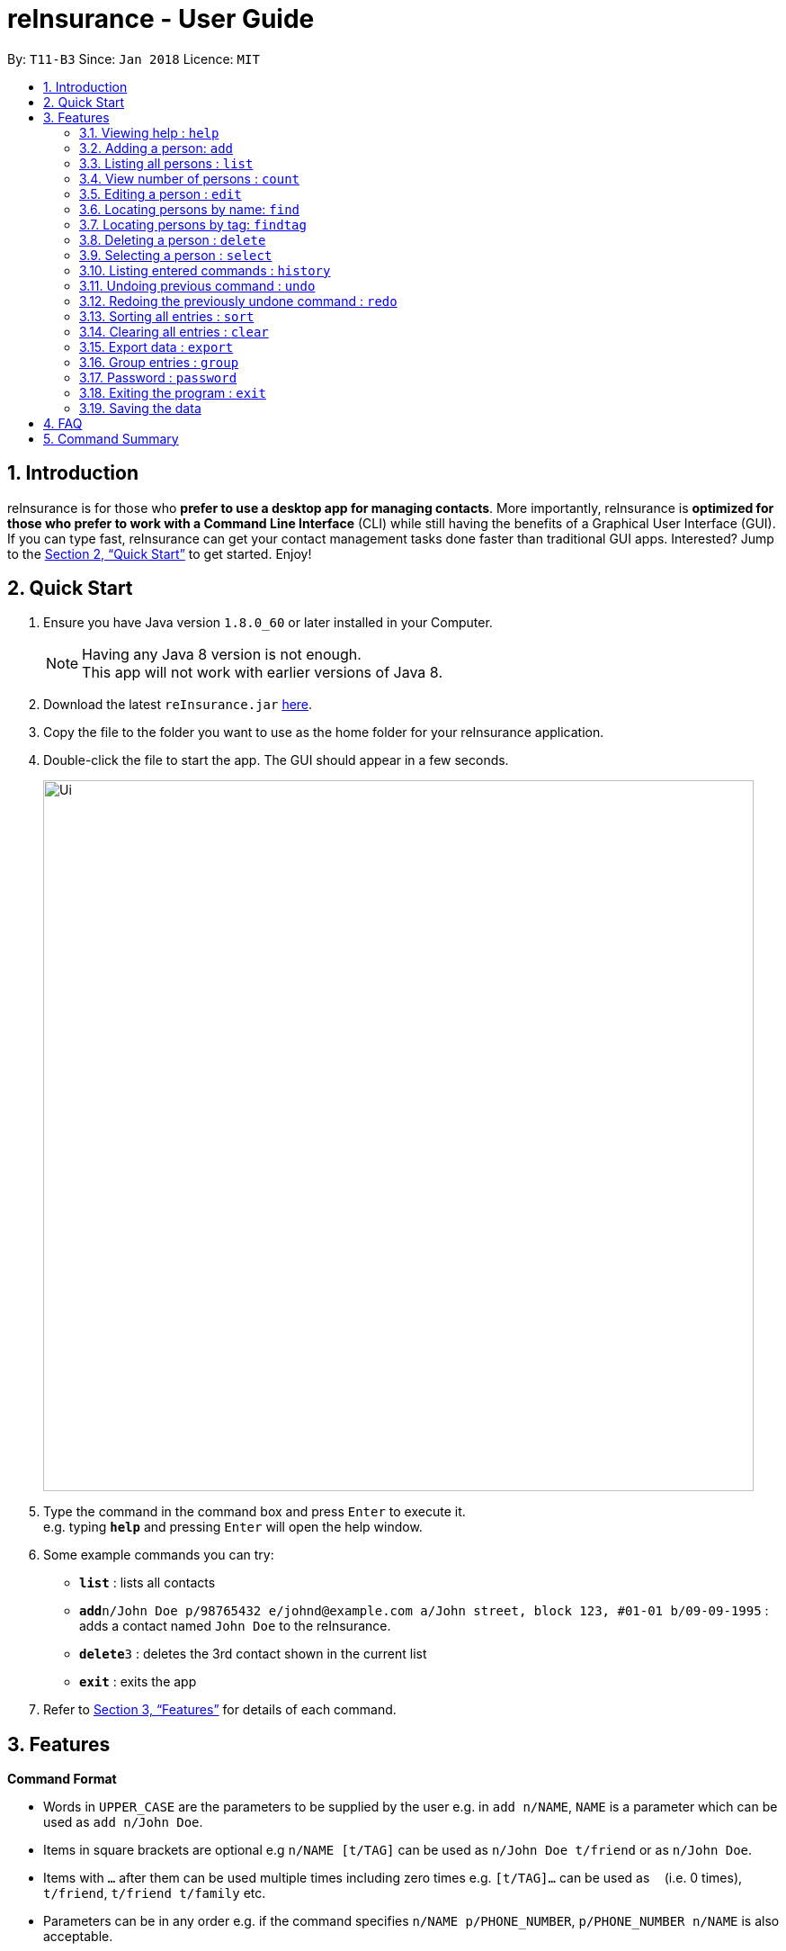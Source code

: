 = reInsurance - User Guide
:toc:
:toc-title:
:toc-placement: preamble
:sectnums:
:imagesDir: images
:stylesDir: stylesheets
:xrefstyle: full
:experimental:
ifdef::env-github[]
:tip-caption: :bulb:
:note-caption: :information_source:
endif::[]
:repoURL: https://github.com/CS2103JAN2018-T11-B3/main

By: `T11-B3`      Since: `Jan 2018`      Licence: `MIT`

== Introduction

reInsurance is for those who *prefer to use a desktop app for managing contacts*. More importantly, reInsurance is *optimized for those who prefer to work with a Command Line Interface* (CLI) while still having the benefits of a Graphical User Interface (GUI). If you can type fast, reInsurance can get your contact management tasks done faster than traditional GUI apps. Interested? Jump to the <<Quick Start>> to get started. Enjoy!

== Quick Start

.  Ensure you have Java version `1.8.0_60` or later installed in your Computer.
+
[NOTE]
Having any Java 8 version is not enough. +
This app will not work with earlier versions of Java 8.
+
.  Download the latest `reInsurance.jar` link:https://github.com/CS2103JAN2018-T11-B3/main/releases[here].
.  Copy the file to the folder you want to use as the home folder for your reInsurance application.
.  Double-click the file to start the app. The GUI should appear in a few seconds.
+
image::Ui.png[width="790"]
+
.  Type the command in the command box and press kbd:[Enter] to execute it. +
e.g. typing *`help`* and pressing kbd:[Enter] will open the help window.
.  Some example commands you can try:

* *`list`* : lists all contacts
* **`add`**`n/John Doe p/98765432 e/johnd@example.com a/John street, block 123, #01-01 b/09-09-1995` : adds a contact named `John Doe` to the reInsurance.
* **`delete`**`3` : deletes the 3rd contact shown in the current list
* *`exit`* : exits the app

.  Refer to <<Features>> for details of each command.

[[Features]]
== Features

====
*Command Format*

* Words in `UPPER_CASE` are the parameters to be supplied by the user e.g. in `add n/NAME`, `NAME` is a parameter which can be used as `add n/John Doe`.
* Items in square brackets are optional e.g `n/NAME [t/TAG]` can be used as `n/John Doe t/friend` or as `n/John Doe`.
* Items with `…`​ after them can be used multiple times including zero times e.g. `[t/TAG]...` can be used as `{nbsp}` (i.e. 0 times), `t/friend`, `t/friend t/family` etc.
* Parameters can be in any order e.g. if the command specifies `n/NAME p/PHONE_NUMBER`, `p/PHONE_NUMBER n/NAME` is also acceptable.
====

=== Viewing help : `help`

Format: `help`, Alias: `h`

[TIP]
The help page can be accessed by moving the mouse over `Help` section of the navigation bar then clicking `Help`. The help page can also be accessed by pressing `F1` on the keyboard.

// tag::add[]
=== Adding a person: `add`

Adds a person to reInsurance +
Format: `add n/NAME p/PHONE_NUMBER e/EMAIL a/ADDRESS b/BIRTHDAY [d/APPOINTMENT] [t/TAG] [i/INSURANCE[COMMISSION]] [g/GROUP] ...` Alias: `a`

[TIP]
A person can have any number of tags, appointment and insurance plans (including 0) but only one group
Dates are in the format dd-mm-yyyy

Examples:

* `add n/John Doe p/98765432 e/johnd@example.com a/311, Clementi Ave 2, #02-25 b/09-12-1994 d/05-05-2018 g/PRIORITY t/friends i/Health`
* `add n/Betsy Crowe t/friend e/betsycrowe@example.com a/Newgate Prison p/1234567 b/29-10-1992 g/friends t/criminal i/General `

// tag::insurance[]
==== Adding an insurance: Prefix: "i/"

Add one or more insurance to a person +
Format: `i/INSURANCE[COMMISSION]`

[TIP]
A person can have any number of insurances, to add in the commission of a particular insurance simply put the amount immediately after the insurance name and inside a '[]' or a '{}' bracket.

Examples:

* `add n/Jeremy Lee p/82286918 e/sebry9@gmail.com a/311, Clementi Ave 2, #02-25 b/09-12-1994 i/Health[10] i/General{20}`
// end::insurance[]

=== Listing all persons : `list`

Shows a list of all persons in reInsurance. +
Format: `list` Alias: `l`

// tag::count[]
=== View number of persons : `count`

Returns the number of clients stored in the reInsurance application
Format: `count`

// end::count[]

// tag::edit[]
=== Editing a person : `edit`

Edits an existing person in the reInsurance. +
Format: `edit INDEX [n/NAME] [p/PHONE] [e/EMAIL] [a/ADDRESS] [b/BIRTHDAY] [d/APPOINTMENT] [t/TAG] [i/INSURANCE]...` Alias: `e`

****
* Edits the person at the specified `INDEX`. The index refers to the index number shown in the last person listing. The index *must be a positive integer* 1, 2, 3, ...
* At least one of the optional fields must be
provided.
* Existing values will be updated to the input values.
* When editing tags, the existing tags of the person will be removed i.e adding of tags is not cumulative.
* You can remove all the person's tags or insurance by typing `t/` for tags and 'i/' for insurances without specifying any tags after it.
****

Examples:

* `edit 1 p/91234567 e/johndoe@example.com` +
Edits the phone number and email address of the 1st person to be `91234567` and `johndoe@example.com` respectively.
* `edit 2 n/Betsy Crower t/` +
Edits the name of the 2nd person to be `Betsy Crower` and clears all existing tags.

[TIP]
Clearing the application can also be done by moving the mouse over `File` section of the navigation bar then clicking `Clear`.

=== Locating persons by name: `find`

Finds persons whose names contain any of the given keywords. +
Format: `find KEYWORD [MORE_KEYWORDS]` Alias: `f`

****
* The search is case insensitive. e.g `hans` will match `Hans`
* The order of the keywords does not matter. e.g. `Hans Bo` will match `Bo Hans`
* Only the name is searched.
* Only full words will be matched e.g. `Han` will not match `Hans`
* Persons matching at least one keyword will be returned (i.e. `OR` search). e.g. `Hans Bo` will return `Hans Gruber`, `Bo Yang`
****

Examples:

* `find John` +
Returns `john` and `John Doe`
* `find Betsy Tim John` +
Returns any person having names `Betsy`, `Tim`, or `John`

// tag::findtag[]
=== Locating persons by tag: `findtag`

Finds persons whose names contain any of the given tags. +
Format: `findtag KEYWORD [MORE_KEYWORDS]`

****
* The search is case insensitive. e.g `friends` will match `Friends`
* The order of the tags does not matter. e.g. `Friends Colleagues` will match `Colleagues Friends`
* Only the tag is searched.
* Only full words will be matched e.g. `Friend` will not match `Friends`
* Persons matching at least one tag will be returned (i.e. `OR` search).
****

Examples:

* `find Friends` +
Returns any person having tag `Friends`
* `find Friends Colleagues Neighbours` +
Returns any person having tags `Friends`, `Colleagues`, or `Neighbours`

=== Deleting a person : `delete`

Deletes the specified person from reInsurance. +
Format: `delete INDEX` Alias: `d`

****
* Deletes the person at the specified `INDEX`.
* The index refers to the index number shown in the most recent listing.
* The index *must be a positive integer* 1, 2, 3, ...
****

Examples:

* `list` +
`delete 2` +
Deletes the 2nd person in the reInsurance.
* `find Betsy` +
`delete 1` +
Deletes the 1st person in the results of the `find` command.

=== Selecting a person : `select`

Selects the person identified by the index number used in the last person listing. +
Format: `select INDEX` Alias: `s`

****
* Selects the person and loads the Google search page the person at the specified `INDEX`.
* The index refers to the index number shown in the most recent listing.
* The index *must be a positive integer* `1, 2, 3, ...`
****

Examples:

* `list` +
`select 2` +
Selects the 2nd person in reInsurance.
* `find Betsy` +
`select 1` +
Selects the 1st person in the results of the `find` command.

=== Listing entered commands : `history`

Lists all the commands that you have entered in reverse chronological order. +
Format: `history`

[NOTE]
====
Pressing the kbd:[&uarr;] and kbd:[&darr;] arrows will display the previous and next input respectively in the command box.
====

// tag::undoredo[]
=== Undoing previous command : `undo`

Restores reInsurance to the state before the previous _undoable_ command was executed. +
Format: `undo` Alias: `u`

[NOTE]
====
Undoable commands: those commands that modify reInsurance's content (`add`, `delete`, `edit` and `clear`).
====

Examples:

* `delete 1` +
`list` +
`undo` (reverses the `delete 1` command) +

* `select 1` +
`list` +
`undo` +
The `undo` command fails as there are no undoable commands executed previously.

* `delete 1` +
`clear` +
`undo` (reverses the `clear` command) +
`undo` (reverses the `delete 1` command) +

=== Redoing the previously undone command : `redo`

Reverses the most recent `undo` command. +
Format: `redo` Alias: `r`

Examples:

* `delete 1` +
`undo` (reverses the `delete 1` command) +
`redo` (reapplies the `delete 1` command) +

* `delete 1` +
`redo` +
The `redo` command fails as there are no `undo` commands executed previously.

* `delete 1` +
`clear` +
`undo` (reverses the `clear` command) +
`undo` (reverses the `delete 1` command) +
`redo` (reapplies the `delete 1` command) +
`redo` (reapplies the `clear` command) +
// end::undoredo[]

// tag::sort[]
=== Sorting all entries : `sort`

Sort all entries from reInsurance by given condition in lexicographical order. +
Format: `sort`
// end::sort[]

=== Clearing all entries : `clear`

Clears all entries from reInsurance. +
Alias: `c` +
Format: `clear` Alias: `c`

[TIP]
Clearing all entries from reInsurance can also be done by moving the mouse over `File` section of the navigation bar then clicking `Clear`.

// tag::export[]
=== Export data : `export`

Exports the data from the specified export type: `calendar` or `portfolio` (case insensitive). +
Format: `export EXPORT_TYPE`

Exports the portfolio to a specified export location. +
Format `export portfolio FILENAME`.

Examples:

* `export calendar` +
Exports the birthday and appointment data to Google Calendar
** When running this command, you will be prompted to enter your credentials to your Google Account. DO NOT EXIT THE BROWSER. This will stall the application.
** After entering credentials, you will be asked if reInsurance can access your account at a page as pictured below. +
image::calendar_access.png[width="600"]
** Hit `ALLOW` to proceed the export or `CANCEL` to deny reInsurance access.
* `export portfolio` +
Exports the data in the portfolio to a `portfolio.csv` file.
* `export portfolio my_data` +
Exports the data in the portfolio to a `my_data.csv` file.

[NOTE]
====
* Coming in v2.0, there will be more options on the types of data to export.
* As of v1.5, the application handles the command for the portfolio and calendar.
* Default destination file is at `portfolio.csv` for the `export portfolio` command.
* The default calendar created in Google Calendars is titled `reInsurance Events`, which contains birthdays and appointments.
* Coming in v2.0, the user will be able to specify what the created calendar is called.
====
// end:export[]

// tag::group[]
=== Group entries : `group`

Group all entries under the same group from reInsurance. +
Format: `group` Alias: `g`

Examples:

* `group friends` +
All entries under the group friends will be returned to the user as a list.
// end::group[]

// tag::password[]
=== Password : `password`

Set a password for reInsurance as desired. No password required to access the program when using for the first time. +
Format: `password`

Examples:

* `password set/yourpassword` +
Password will be set as yourpassword.

* `password change/yournewpassword` +
Password will be changed to yournewpassword.

* `password remove/yourexistingpassword` +
Password will be removed.

[NOTE]
====
* Currently, there are no password recovery mechanism in place.
* If users forget their password, please delete the password.txt file in the data folder to remove the password.
* Coming in v2.0, there will be an option to retrieve your lost password via email.
* Default destination file is at the data folder.
====

// end::password[]

=== Exiting the program : `exit`

Exits the program. +
Format: `exit`

[TIP]
Exiting the application can also be done by moving the mouse over `File` section of the navigation bar then clicking `Exit`.

=== Saving the data

reInsurance data are saved in the hard disk automatically after any command that changes the data. +
There is no need to save manually. Data will be encrypted.

[NOTE]
The standard version of the JRE/JDK are under export restrictions. That also includes that some cryptographic algorithms are not allowed to be shipped in the standard version.
Replace files in library with Java Cryptography Extension (JCE) Unlimited Strength Jurisdiction Policy Files 8. Download the files http://www.oracle.com/technetwork/java/javase/downloads/jce8-download-2133166.html[Here].


== FAQ

*Q*: How do I transfer my data to another Computer? +
*A*: Install the app in the other computer and overwrite the empty data file it creates with the file that contains the data of your previous reInsurance folder.

== Command Summary

* *Add* `add n/NAME p/PHONE_NUMBER e/EMAIL a/ADDRESS [t/TAG]...` +
e.g. `add n/James Ho p/22224444 e/jamesho@example.com a/123, Clementi Rd, 1234665 b/09-09-1995 t/friend t/colleague`
* *Clear* : `clear`
* *Delete* : `delete INDEX` +
e.g. `delete 3`
* *Edit* : `edit INDEX [n/NAME] [p/PHONE_NUMBER] [e/EMAIL] [a/ADDRESS] [t/TAG]...` +
e.g. `edit 2 n/James Lee e/jameslee@example.com`
* *Find* : `find KEYWORD [MORE_KEYWORDS]` +
e.g. `find James Jake`
* *List* : `list`
* *Help* : `help`
* *Select* : `select INDEX` +
e.g.`select 2`
* *History* : `history`
* *Undo* : `undo`
* *Redo* : `redo`
* *Export* : `export`
* *Sort* : `sort`
* *Group* : `group` +
e.g. `group priority`
* *Password* : `password` +
e.g. `password set/123`
